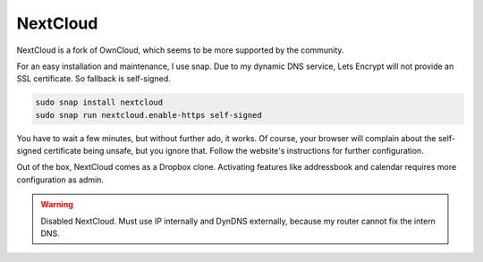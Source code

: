 NextCloud
=========

NextCloud is a fork of OwnCloud,
which seems to be more supported by the community.

For an easy installation and maintenance,
I use snap.
Due to my dynamic DNS service,
Lets Encrypt will not provide an SSL certificate.
So fallback is self-signed.

.. code:: sh

   sudo snap install nextcloud
   sudo snap run nextcloud.enable-https self-signed

You have to wait a few minutes,
but without further ado,
it works.
Of course,
your browser will complain about the self-signed certificate being unsafe,
but you ignore that.
Follow the website's instructions for further configuration.

Out of the box,
NextCloud comes as a Dropbox clone.
Activating features like addressbook and calendar
requires more configuration as admin.

.. warning::

   Disabled NextCloud.
   Must use IP internally and DynDNS externally,
   because my router cannot fix the intern DNS.
